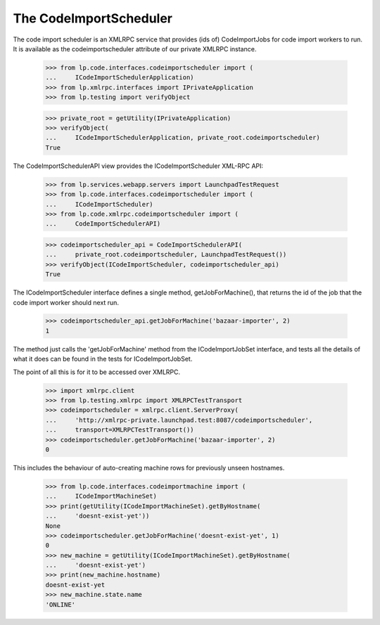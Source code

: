 The CodeImportScheduler
=======================

The code import scheduler is an XMLRPC service that provides (ids of)
CodeImportJobs for code import workers to run.  It is available as the
codeimportscheduler attribute of our private XMLRPC instance.

    >>> from lp.code.interfaces.codeimportscheduler import (
    ...     ICodeImportSchedulerApplication)
    >>> from lp.xmlrpc.interfaces import IPrivateApplication
    >>> from lp.testing import verifyObject

    >>> private_root = getUtility(IPrivateApplication)
    >>> verifyObject(
    ...     ICodeImportSchedulerApplication, private_root.codeimportscheduler)
    True

The CodeImportSchedulerAPI view provides the ICodeImportScheduler
XML-RPC API:

    >>> from lp.services.webapp.servers import LaunchpadTestRequest
    >>> from lp.code.interfaces.codeimportscheduler import (
    ...     ICodeImportScheduler)
    >>> from lp.code.xmlrpc.codeimportscheduler import (
    ...     CodeImportSchedulerAPI)

    >>> codeimportscheduler_api = CodeImportSchedulerAPI(
    ...     private_root.codeimportscheduler, LaunchpadTestRequest())
    >>> verifyObject(ICodeImportScheduler, codeimportscheduler_api)
    True

The ICodeImportScheduler interface defines a single method,
getJobForMachine(), that returns the id of the job that the code
import worker should next run.

    >>> codeimportscheduler_api.getJobForMachine('bazaar-importer', 2)
    1

The method just calls the 'getJobForMachine' method from the
ICodeImportJobSet interface, and tests all the details of what it does
can be found in the tests for ICodeImportJobSet.

The point of all this is for it to be accessed over XMLRPC.

    >>> import xmlrpc.client
    >>> from lp.testing.xmlrpc import XMLRPCTestTransport
    >>> codeimportscheduler = xmlrpc.client.ServerProxy(
    ...     'http://xmlrpc-private.launchpad.test:8087/codeimportscheduler',
    ...     transport=XMLRPCTestTransport())
    >>> codeimportscheduler.getJobForMachine('bazaar-importer', 2)
    0

This includes the behaviour of auto-creating machine rows for
previously unseen hostnames.

    >>> from lp.code.interfaces.codeimportmachine import (
    ...     ICodeImportMachineSet)
    >>> print(getUtility(ICodeImportMachineSet).getByHostname(
    ...     'doesnt-exist-yet'))
    None
    >>> codeimportscheduler.getJobForMachine('doesnt-exist-yet', 1)
    0
    >>> new_machine = getUtility(ICodeImportMachineSet).getByHostname(
    ...     'doesnt-exist-yet')
    >>> print(new_machine.hostname)
    doesnt-exist-yet
    >>> new_machine.state.name
    'ONLINE'
